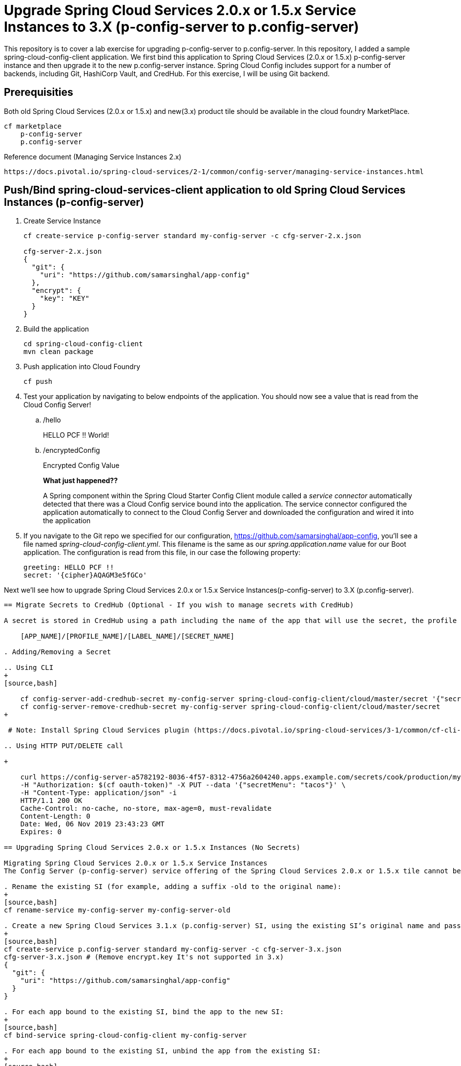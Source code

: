 
= Upgrade Spring Cloud Services 2.0.x or 1.5.x Service Instances to 3.X (p-config-server to p.config-server)

This repository is to cover a lab exercise for upgrading p-config-server to p.config-server. In this repository, I added a sample spring-cloud-config-client application. We first bind this application to Spring Cloud Services (2.0.x or 1.5.x) p-config-server instance and then upgrade it to the new p.config-server instance. Spring Cloud Config includes support for a number of backends, including Git, HashiCorp Vault, and CredHub. For this exercise, I will be using Git backend. 

== Prerequisities 

Both old Spring Cloud Services (2.0.x or 1.5.x) and new(3.x) product tile should be available in the cloud foundry MarketPlace.
    
    cf marketplace
        p-config-server
        p.config-server


Reference document (Managing Service Instances 2.x)
    
    https://docs.pivotal.io/spring-cloud-services/2-1/common/config-server/managing-service-instances.html

== Push/Bind spring-cloud-services-client application to old Spring Cloud Services Instances (p-config-server)

. Create Service Instance
+
[source,bash]
---------------------------------------------------------------------
cf create-service p-config-server standard my-config-server -c cfg-server-2.x.json

cfg-server-2.x.json
{
  "git": {
    "uri": "https://github.com/samarsinghal/app-config"
  }, 
  "encrypt": { 
    "key": "KEY" 
  }
}
---------------------------------------------------------------------

. Build the application
+
[source,bash]
---------------------------------------------------------------------
cd spring-cloud-config-client
mvn clean package
---------------------------------------------------------------------

. Push application into Cloud Foundry
+
[source,bash]
---------------------------------------------------------------------
cf push
---------------------------------------------------------------------

. Test your application by navigating to below endpoints of the application. You should now see a value that is read from the Cloud Config Server!

.. /hello  
+
HELLO PCF !! World!
+
.. /encryptedConfig
+
Encrypted Config Value
+

*What just happened??*
+ 
A Spring component within the Spring Cloud Starter Config Client module called a _service connector_ automatically detected that there was a Cloud Config service bound into the application.  The service connector configured the application automatically to connect to the Cloud Config Server and downloaded the configuration and wired it into the application

. If you navigate to the Git repo we specified for our configuration, https://github.com/samarsinghal/app-config, you'll see a file named _spring-cloud-config-client.yml_.  This filename is the same as our _spring.application.name_ value for our Boot application.  The configuration is read from this file, in our case the following property:
+
[source,bash]
---------------------------------------------------------------------
greeting: HELLO PCF !!
secret: '{cipher}AQAGM3e5fGCo'
---------------------------------------------------------------------

Next we'll see how to upgrade Spring Cloud Services 2.0.x or 1.5.x Service Instances(p-config-server) to 3.X (p.config-server).

---------------------------------------------------------------------

== Migrate Secrets to CredHub (Optional - If you wish to manage secrets with CredHub)

A secret is stored in CredHub using a path including the name of the app that will use the secret, the profile to which the secret applies, the label, and the name of the secret:

    [APP_NAME]/[PROFILE_NAME]/[LABEL_NAME]/[SECRET_NAME]

. Adding/Removing a Secret 

.. Using CLI  
+
[source,bash]

    cf config-server-add-credhub-secret my-config-server spring-cloud-config-client/cloud/master/secret '{"secret": "Encrypted Config"}'
    cf config-server-remove-credhub-secret my-config-server spring-cloud-config-client/cloud/master/secret
+

 # Note: Install Spring Cloud Services plugin (https://docs.pivotal.io/spring-cloud-services/3-1/common/cf-cli-plugin.html) for cf CLI config-server-add-credhub-secret, and config-server-remove-credhub-secret commands to store or delete a secret within the runtime CredHub.

.. Using HTTP PUT/DELETE call

+

    curl https://config-server-a5782192-8036-4f57-8312-4756a2604240.apps.example.com/secrets/cook/production/mylabel/secretmenu \
    -H "Authorization: $(cf oauth-token)" -X PUT --data '{"secretMenu": "tacos"}' \
    -H "Content-Type: application/json" -i
    HTTP/1.1 200 OK
    Cache-Control: no-cache, no-store, max-age=0, must-revalidate
    Content-Length: 0
    Date: Wed, 06 Nov 2019 23:43:23 GMT
    Expires: 0

== Upgrading Spring Cloud Services 2.0.x or 1.5.x Instances (No Secrets)

Migrating Spring Cloud Services 2.0.x or 1.5.x Service Instances
The Config Server (p-config-server) service offering of the Spring Cloud Services 2.0.x or 1.5.x tile cannot be upgraded to the Config Server (p.config-server) service offering of the Spring Cloud Services 3.1.x tile. After installing Spring Cloud Services 3.1.x alongside the older version of Spring Cloud Services, follow the below instructions to migrate an older Config Server service instance (SI).

. Rename the existing SI (for example, adding a suffix -old to the original name):
+
[source,bash]
cf rename-service my-config-server my-config-server-old

. Create a new Spring Cloud Services 3.1.x (p.config-server) SI, using the existing SI’s original name and passing the existing SI’s configuration using the -c flag:
+
[source,bash]
cf create-service p.config-server standard my-config-server -c cfg-server-3.x.json
cfg-server-3.x.json # (Remove encrypt.key It's not supported in 3.x)
{
  "git": {
    "uri": "https://github.com/samarsinghal/app-config"
  }
}

. For each app bound to the existing SI, bind the app to the new SI:
+
[source,bash]
cf bind-service spring-cloud-config-client my-config-server

. For each app bound to the existing SI, unbind the app from the existing SI:
+
[source,bash]
cf unbind-service spring-cloud-config-client my-config-server-old
. For each app bound to the existing SI, restage the app:
+
[source,bash]
cf restage spring-cloud-config-client

. For each app bound to the existing SI, ensure that the app is receiving configuration from the new SI.

. Delete the existing SI:

+
[source,bash]
cf delete-service my-config-server-old


Reference Document:
    https://docs.pivotal.io/spring-cloud-services/3-1/common/config-server/managing-service-instances.html

=== Note
The approach used in the Pivotal migration process document focuses on avoiding any changes to application. This approach of upgrading Spring Cloud Service will help maintain the same name for config-server instance. By renaming the existing instance to "name-old" and assigning the old instance name to a new instance, we are evading any change to the application.yml. 
I would highly recommend to restage applications and ensure that the applications are receiving configuration from the new config service instance.

